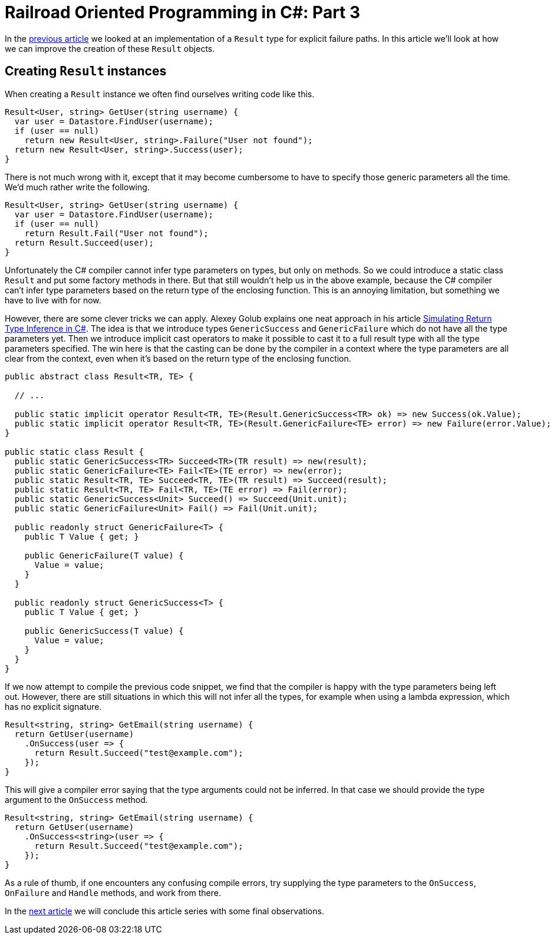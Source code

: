 = Railroad Oriented Programming in C#: Part 3

In the link:/?page=rop-cs-2[previous article] we looked at an implementation of a `Result` type for explicit failure paths.
In this article we'll look at how we can improve the creation of these `Result` objects.

## Creating `Result` instances

When creating a `Result` instance we often find ourselves writing code like this.

[source,cs]
....
Result<User, string> GetUser(string username) {
  var user = Datastore.FindUser(username);
  if (user == null)
    return new Result<User, string>.Failure("User not found");
  return new Result<User, string>.Success(user);
}
....

There is not much wrong with it, except that it may become cumbersome to have to specify those generic parameters all the time.
We'd much rather write the following.

[source,cs]
....
Result<User, string> GetUser(string username) {
  var user = Datastore.FindUser(username);
  if (user == null)
    return Result.Fail("User not found");
  return Result.Succeed(user);
}
....

Unfortunately the C# compiler cannot infer type parameters on types, but only on methods.
So we could introduce a static class `Result` and put some factory methods in there.
But that still wouldn't help us in the above example, because the C# compiler can't infer type parameters based on the return type of the enclosing function.
This is an annoying limitation, but something we have to live with for now.

However, there are some clever tricks we can apply.
Alexey Golub explains one neat approach in his article https://tyrrrz.me/blog/return-type-inference[Simulating Return Type Inference in C#].
The idea is that we introduce types `GenericSuccess` and `GenericFailure` which do not have all the type parameters yet.
Then we introduce implicit cast operators to make it possible to cast it to a full result type with all the type parameters specified.
The win here is that the casting can be done by the compiler in a context where the type parameters are all clear from the context, even when it's based on the return type of the enclosing function.


[source,cs]
....
public abstract class Result<TR, TE> {

  // ...

  public static implicit operator Result<TR, TE>(Result.GenericSuccess<TR> ok) => new Success(ok.Value);
  public static implicit operator Result<TR, TE>(Result.GenericFailure<TE> error) => new Failure(error.Value);
}

public static class Result {
  public static GenericSuccess<TR> Succeed<TR>(TR result) => new(result);
  public static GenericFailure<TE> Fail<TE>(TE error) => new(error);
  public static Result<TR, TE> Succeed<TR, TE>(TR result) => Succeed(result);
  public static Result<TR, TE> Fail<TR, TE>(TE error) => Fail(error);
  public static GenericSuccess<Unit> Succeed() => Succeed(Unit.unit);
  public static GenericFailure<Unit> Fail() => Fail(Unit.unit);

  public readonly struct GenericFailure<T> {
    public T Value { get; }

    public GenericFailure(T value) {
      Value = value;
    }
  }

  public readonly struct GenericSuccess<T> {
    public T Value { get; }

    public GenericSuccess(T value) {
      Value = value;
    }
  }
}
....

If we now attempt to compile the previous code snippet, we find that the compiler is happy with the type parameters being left out.
However, there are still situations in which this will not infer all the types, for example when using a lambda expression, which has no explicit signature.

[source,cs]
....
Result<string, string> GetEmail(string username) {
  return GetUser(username)
    .OnSuccess(user => {
      return Result.Succeed("test@example.com");
    });
}
....

This will give a compiler error saying that the type arguments could not be inferred.
In that case we should provide the type argument to the `OnSuccess` method.

[source,cs]
....
Result<string, string> GetEmail(string username) {
  return GetUser(username)
    .OnSuccess<string>(user => {
      return Result.Succeed("test@example.com");
    });
}
....

As a rule of thumb, if one encounters any confusing compile errors, try supplying the type parameters to the `OnSuccess`, `OnFailure` and `Handle` methods, and work from there.

In the link:/?page=rop-cs-4[next article] we will conclude this article series with some final observations.
